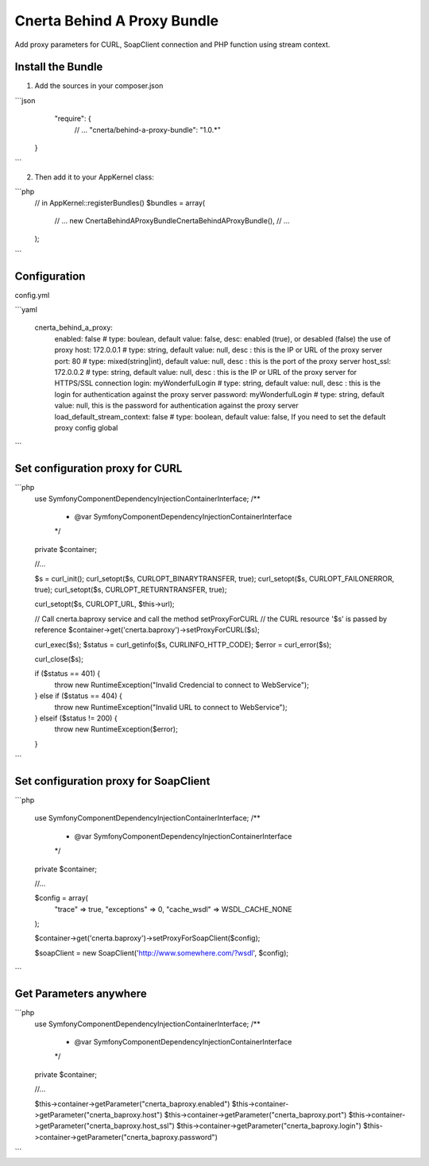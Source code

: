 Cnerta Behind A Proxy Bundle
============================

Add proxy parameters for CURL, SoapClient connection and PHP function using stream context.


Install the Bundle
------------------

1. Add the sources in your composer.json

```json
     "require": {
        // ...
        "cnerta/behind-a-proxy-bundle": "1.0.*"
    }
```

2. Then add it to your AppKernel class::

```php
    // in AppKernel::registerBundles()
    $bundles = array(
        // ...
        new Cnerta\BehindAProxyBundle\CnertaBehindAProxyBundle(),
        // ...
    );
```


Configuration
-------------

config.yml

```yaml

    cnerta_behind_a_proxy:
        enabled: false                # type: boulean, default value: false, desc: enabled (true), or desabled (false) the use of proxy
        host: 172.0.0.1               # type: string, default value: null, desc : this is the IP or URL of the proxy server
        port: 80                      # type: mixed(string|int), default value: null, desc : this is the port of the proxy server
        host_ssl: 172.0.0.2           # type: string, default value: null, desc : this is the IP or URL of the proxy server for HTTPS/SSL connection
        login: myWonderfulLogin       # type: string, default value: null, desc : this is the login for authentication against the proxy server
        password: myWonderfulLogin    # type: string, default value: null, this is the password for authentication against the proxy server
        load_default_stream_context: false    # type: boolean, default value: false, If you need to set the default proxy config global
```


Set configuration proxy for CURL
--------------------------------

```php
    use Symfony\Component\DependencyInjection\ContainerInterface;
    /**
     * @var \Symfony\Component\DependencyInjection\ContainerInterface
     */
    private $container;

    //...

    $s = curl_init();
    curl_setopt($s, CURLOPT_BINARYTRANSFER, true);
    curl_setopt($s, CURLOPT_FAILONERROR, true);
    curl_setopt($s, CURLOPT_RETURNTRANSFER, true);

    curl_setopt($s, CURLOPT_URL, $this->url);

    // Call cnerta.baproxy service and call the method setProxyForCURL
    // the CURL resource '$s' is passed by reference
    $container->get('cnerta.baproxy')->setProxyForCURL($s);

    curl_exec($s);
    $status = curl_getinfo($s, CURLINFO_HTTP_CODE);
    $error = curl_error($s);

    curl_close($s);

    if ($status == 401) {
        throw new \RuntimeException("Invalid Credencial to connect to WebService");
    } else if ($status == 404) {
        throw new \RuntimeException("Invalid URL to connect to WebService");
    } elseif ($status != 200) {
        throw new \RuntimeException($error);
    }
```


Set configuration proxy for SoapClient
--------------------------------------

```php

    use Symfony\Component\DependencyInjection\ContainerInterface;
    /**
     * @var \Symfony\Component\DependencyInjection\ContainerInterface
     */
    private $container;

    //...

    $config =  array(
        "trace" => true,
        "exceptions" => 0,
        "cache_wsdl" => WSDL_CACHE_NONE
    );

    $container->get('cnerta.baproxy')->setProxyForSoapClient($config);

    $soapClient = new \SoapClient('http://www.somewhere.com/?wsdl', $config);
```


Get Parameters anywhere
-----------------------
```php
    use Symfony\Component\DependencyInjection\ContainerInterface;
    /**
     * @var \Symfony\Component\DependencyInjection\ContainerInterface
     */
    private $container;

    //...

    $this->container->getParameter("cnerta_baproxy.enabled")
    $this->container->getParameter("cnerta_baproxy.host")
    $this->container->getParameter("cnerta_baproxy.port")
    $this->container->getParameter("cnerta_baproxy.host_ssl")
    $this->container->getParameter("cnerta_baproxy.login")
    $this->container->getParameter("cnerta_baproxy.password")

```
